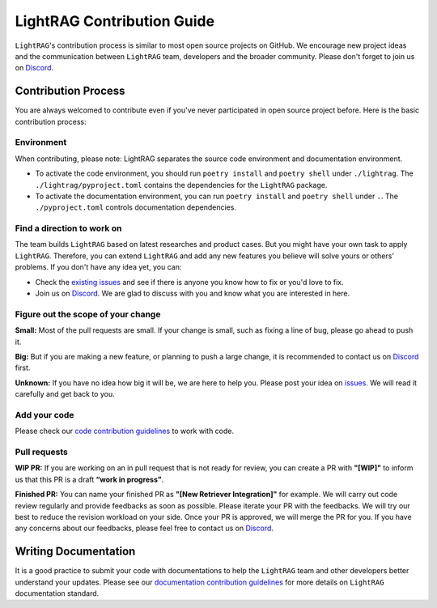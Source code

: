LightRAG Contribution Guide
=======================================
``LightRAG``'s contribution process is similar to most open source projects on GitHub. We encourage new project ideas and the communication between ``LightRAG`` team, developers and the broader community.
Please don't forget to join us on `Discord <https://discord.com/invite/ezzszrRZvT>`_.

Contribution Process
----------------------------
You are always welcomed to contribute even if you've never participated in open source project before.
Here is the basic contribution process:

Environment
^^^^^^^^^^^^^^^^^^^^^^^^^^^^^^^^^
When contributing, please note:
LightRAG separates the source code environment and documentation environment.

* To activate the code environment, you should run ``poetry install`` and ``poetry shell`` under ``./lightrag``. The ``./lightrag/pyproject.toml`` contains the dependencies for the ``LightRAG`` package.

* To activate the documentation environment, you can run ``poetry install`` and ``poetry shell`` under ``.``. The ``./pyproject.toml`` controls documentation dependencies.

Find a direction to work on
^^^^^^^^^^^^^^^^^^^^^^^^^^^^^^^^^
The team builds ``LightRAG`` based on latest researches and product cases. But you might have your own task to apply ``LightRAG``.
Therefore, you can extend ``LightRAG`` and add any new features you believe will solve yours or others' problems.
If you don't have any idea yet, you can:

* Check the `existing issues <https://github.com/SylphAI-Inc/LightRAG/issues>`_ and see if there is anyone you know how to fix or you'd love to fix.

* Join us on `Discord <https://discord.com/invite/ezzszrRZvT>`_. We are glad to discuss with you and know what you are interested in here.

Figure out the scope of your change
^^^^^^^^^^^^^^^^^^^^^^^^^^^^^^^^^^^^^^^^^
**Small:** Most of the pull requests are small. If your change is small, such as fixing a line of bug, please go ahead to push it.

**Big:** But if you are making a new feature, or planning to push a large change, it is recommended to contact us on `Discord <https://discord.com/invite/ezzszrRZvT>`_ first.

**Unknown:** If you have no idea how big it will be, we are here to help you. Please post your idea on `issues <https://github.com/SylphAI-Inc/LightRAG/issues>`_. We will read it carefully and get back to you.

Add your code
^^^^^^^^^^^^^^^^^^^^^^^^^^^^^^^^^
Please check our `code contribution guidelines <./contribute_to_code.html>`_ to work with code.

Pull requests
^^^^^^^^^^^^^^^^^^^^^^^^^^^^^^^^^
**WIP PR:** If you are working on an in pull request that is not ready for review, you can create a PR with **"[WIP]"** to inform us that this PR is a draft **“work in progress”**.

**Finished PR:** You can name your finished PR as **"[New Retriever Integration]"** for example.
We will carry out code review regularly and provide feedbacks as soon as possible.
Please iterate your PR with the feedbacks. We will try our best to reduce the revision workload on your side.
Once your PR is approved, we will merge the PR for you.
If you have any concerns about our feedbacks, please feel free to contact us on `Discord <https://discord.com/invite/ezzszrRZvT>`_.

Writing Documentation
----------------------------
It is a good practice to submit your code with documentations to help the ``LightRAG`` team and other developers better understand your updates.
Please see our `documentation contribution guidelines <./contribute_to_document.html>`_ for more details on ``LightRAG`` documentation standard.




.. admonition:: Resources
   :class: highlight
